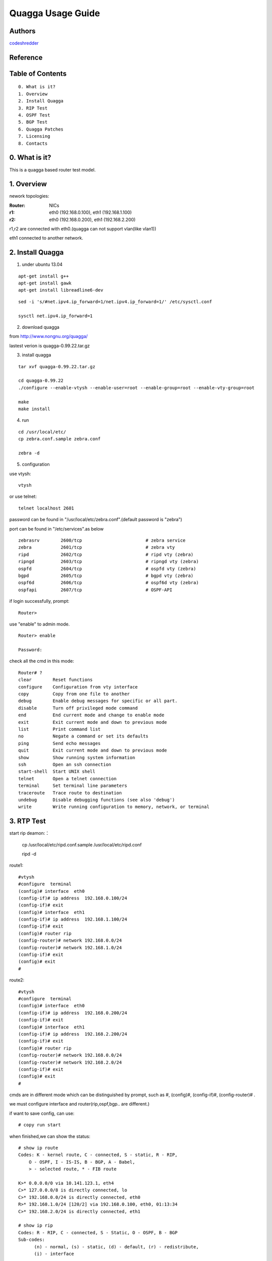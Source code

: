 ==========================================================
  Quagga Usage Guide
==========================================================


Authors
==========

`codeshredder <https://github.com/codeshredder>`_ 

Reference
==========



Table of Contents
=================

::

  0. What is it?
  1. Overview
  2. Install Quagga
  3. RIP Test
  4. OSPF Test
  5. BGP Test
  6. Quagga Patches
  7. Licensing
  8. Contacts

0. What is it?
==============

This is a quagga based router test model.


1. Overview
==============

nework topologies:

:Router: NICs
:r1: eth0 (192.168.0.100), eth1 (192.168.1.100)
:r2: eth0 (192.168.0.200), eth1 (192.168.2.200)

r1,r2 are connected with eth0.(quagga can not support vlan(like vlan1))

eth1 connected to another network.



2. Install Quagga
==============


1) under ubuntu 13.04

::

   apt-get install g++
   apt-get install gawk
   apt-get install libreadline6-dev


::

   sed -i 's/#net.ipv4.ip_forward=1/net.ipv4.ip_forward=1/' /etc/sysctl.conf
   
   sysctl net.ipv4.ip_forward=1


2) download quagga

from http://www.nongnu.org/quagga/

lastest verion is quagga-0.99.22.tar.gz


3) install quagga

::

   tar xvf quagga-0.99.22.tar.gz
   
   cd quagga-0.99.22
   ./configure --enable-vtysh --enable-user=root --enable-group=root --enable-vty-group=root
   
   make
   make install



4) run

::

   cd /usr/local/etc/
   cp zebra.conf.sample zebra.conf

   zebra -d


5) configuration

use vtysh::

   vtysh

or use telnet::

   telnet localhost 2601

password can be found in "/usr/local/etc/zebra.conf".(default password is "zebra")

port can be found in "/etc/services".as below
::

   zebrasrv        2600/tcp                        # zebra service
   zebra           2601/tcp                        # zebra vty
   ripd            2602/tcp                        # ripd vty (zebra)
   ripngd          2603/tcp                        # ripngd vty (zebra)
   ospfd           2604/tcp                        # ospfd vty (zebra)
   bgpd            2605/tcp                        # bgpd vty (zebra)
   ospf6d          2606/tcp                        # ospf6d vty (zebra)
   ospfapi         2607/tcp                        # OSPF-API


if login successfully, prompt::

   Router>

use "enable" to admin mode.
::

   Router> enable
   
   Password: 


check all the cmd in this mode::

   Router# ? 
   clear        Reset functions
   configure    Configuration from vty interface
   copy         Copy from one file to another
   debug        Enable debug messages for specific or all part.
   disable      Turn off privileged mode command
   end          End current mode and change to enable mode
   exit         Exit current mode and down to previous mode
   list         Print command list
   no           Negate a command or set its defaults
   ping         Send echo messages
   quit         Exit current mode and down to previous mode
   show         Show running system information
   ssh          Open an ssh connection
   start-shell  Start UNIX shell
   telnet       Open a telnet connection
   terminal     Set terminal line parameters
   traceroute   Trace route to destination
   undebug      Disable debugging functions (see also 'debug')
   write        Write running configuration to memory, network, or terminal


3. RTP Test
==============

start rip deamon:：

   cp /usr/local/etc/ripd.conf.sample /usr/local/etc/ripd.conf
   
   ripd -d
   

route1::

   #vtysh
   #configure  terminal
   (config)# interface  eth0
   (config-if)# ip address  192.168.0.100/24
   (config-if)# exit
   (config)# interface  eth1
   (config-if)# ip address  192.168.1.100/24
   (config-if)# exit
   (config)# router rip
   (config-router)# network 192.168.0.0/24
   (config-router)# network 192.168.1.0/24
   (config-if)# exit
   (config)# exit
   #


route2::

   #vtysh
   #configure  terminal
   (config)# interface  eth0
   (config-if)# ip address  192.168.0.200/24
   (config-if)# exit
   (config)# interface  eth1
   (config-if)# ip address  192.168.2.200/24
   (config-if)# exit
   (config)# router rip
   (config-router)# network 192.168.0.0/24
   (config-router)# network 192.168.2.0/24
   (config-if)# exit
   (config)# exit
   #

cmds are in different mode which can be distinguished by prompt, such as #, (config)#, (config-if)#, (config-router)# .

we must configure interface and router(rip,ospf,bgp.. are different.)

if want to save config, can use::

   # copy run start


when finished,we can show the status::

   # show ip route
   Codes: K - kernel route, C - connected, S - static, R - RIP,
       O - OSPF, I - IS-IS, B - BGP, A - Babel,
       > - selected route, * - FIB route
   
   K>* 0.0.0.0/0 via 10.141.123.1, eth4
   C>* 127.0.0.0/8 is directly connected, lo
   C>* 192.168.0.0/24 is directly connected, eth0
   R>* 192.168.1.0/24 [120/2] via 192.168.0.100, eth0, 01:13:34
   C>* 192.168.2.0/24 is directly connected, eth1
   
   # show ip rip
   Codes: R - RIP, C - connected, S - Static, O - OSPF, B - BGP
   Sub-codes:
         (n) - normal, (s) - static, (d) - default, (r) - redistribute,
         (i) - interface

        Network            Next Hop         Metric From            Tag Time
   C(i) 192.168.0.0/24     0.0.0.0               1 self              0
   R(n) 192.168.1.0/24     192.168.0.100         2 192.168.0.100     0 03:00
   C(i) 192.168.2.0/24     0.0.0.0               1 self              0

if working well, router2 will find some router1's information.


4. OSPF Test
==============



5. BGP Test
==============



6. Quagga Patches
==============





7. Licensing
============

This project is licensed under Creative Commons License.

To view a copy of this license, visit [ http://creativecommons.org/licenses/ ].

8. Contacts
===========

codeshredder  : evilforce@gmail.com

